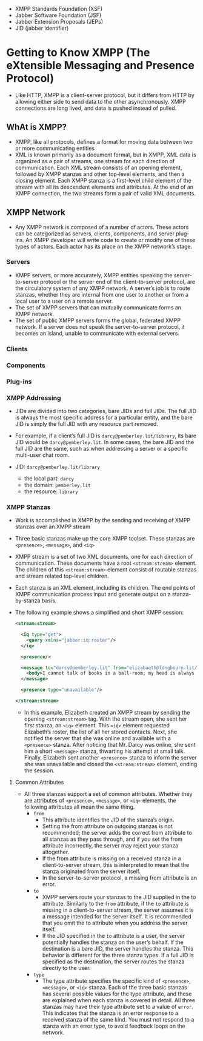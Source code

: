 - XMPP Standards Foundation (XSF)
- Jabber Software Foundation (JSF)
- Jabber Extension Proposals (JEPs)
- JID (jabber identifier)

* Getting to Know XMPP (The eXtensible Messaging and Presence Protocol)

- Like HTTP, XMPP is a client-server protocol, but it differs from
  HTTP by allowing either side to send data to the other
  asynchronously. XMPP connections are long lived, and data is pushed
  instead of pulled.

** WhAt is XMPP?
- XMPP, like all protocols, defines a format for moving data between
  two or more communicating entities
- XML is known primarily as a document format, but in XMPP, XML data
  is organized as a pair of streams, one stream for each direction of
  communication. Each XML stream consists of an opening element,
  followed by XMPP stanzas and other top-level elements, and then a
  closing element. Each XMPP stanza is a first-level child element
  of the stream with all its descendent elements and attributes. At
  the end of an XMPP connection, the two streams form a pair of valid
  XML documents.


** XMPP Network
- Any XMPP network is composed of a number of actors. These actors can
  be categorized as servers, clients, components, and server
  plug-ins. An XMPP developer will write code to create or modify one
  of these types of actors. Each actor has its place on the XMPP
  network’s stage.

*** Servers
- XMPP servers, or more accurately, XMPP entities speaking the
  server-to-server protocol or the server end of the client-to-server
  protocol, are the circulatory system of any XMPP network. A server’s
  job is to route stanzas, whether they are internal from one user to
  another or from a local user to a user on a remote server.
- The set of XMPP servers that can mutually communicate forms an XMPP
  network.
- The set of public XMPP servers forms the global, federated XMPP
  network. If a server does not speak the server-to-server protocol,
  it becomes an island, unable to communicate with external servers.

*** Clients
*** Components
*** Plug-ins
*** XMPP Addressing
- JIDs are divided into two categories, bare JIDs and full JIDs. The
  full JID is always the most specific address for a particular
  entity, and the bare JID is simply the full JID with any resource
  part removed.
- For example, if a client’s full JID is ~darcy@pemberley.lit/library~,
  its bare JID would be ~darcy@pemberley.lit~. In some cases, the bare
  JID and the full JID are the same, such as when addressing a server
  or a specific multi-user chat room.

- JID: ~darcy@pemberley.lit/library~
  + the local part: ~darcy~
  + the domain: ~pemberley.lit~
  + the resource: ~library~


*** XMPP Stanzas
- Work is accomplished in XMPP by the sending and receiving of XMPP
  stanzas over an XMPP stream
- Three basic stanzas make up the core XMPP toolset. These stanzas are
  ~<presence>~, ~<message>~, and ~<iq>~
- XMPP stream is a set of two XML documents, one for each direction
  of communication. These documents have a root ~<stream:stream>~
  element. The children of this ~<stream:stream>~ element consist of
  routable stanzas and stream related top-level children.
- Each stanza is an XML element, including its children. The end
  points of XMPP communication process input and generate output on a
  stanza-by-stanza basis.
- The following example shows a simplified and short XMPP session:
  #+BEGIN_SRC xml
    <stream:stream>

      <iq type="get">
        <query xmlns="jabber:iq:roster"/>
      </iq>

      <presence/>

      <message to="darcy@pemberley.lit" from="elizabaeth@longbourn.lit/ballroom" type="chat">
        <body>I cannot talk of books in a ball-room; my head is always full of something else.</body>
      </message>

      <presence type="unavailable"/>

    </stream:stream>
  #+END_SRC
  + In this example, Elizabeth created an XMPP stream by sending the
    opening ~<stream:stream>~ tag. With the stream open, she sent her
    first stanza, an ~<iq>~ element. This ~<iq>~ element requested
    Elizabeth’s roster, the list of all her stored contacts. Next, she
    notified the server that she was online and available with a
    ~<presence>~ stanza. After noticing that Mr. Darcy was online, she
    sent him a short ~<message>~ stanza, thwarting his attempt at
    small talk. Finally, Elizabeth sent another ~<presence>~ stanza to
    inform the server she was unavailable and closed the
    ~<stream:stream>~ element, ending the session.

**** Common Attributes
- All three stanzas support a set of common attributes. Whether they
  are attributes of ~<presence>~, ~<message>~, or ~<iq>~ elements, the
  following attributes all mean the same thing.
  + ~from~
    * This attribute identifies the JID of the stanza’s origin.
    * Setting the from attribute on outgoing stanzas is not
      recommended; the server adds the correct from attribute to all
      stanzas as they pass through, and if you set the from attribute
      incorrectly, the server may reject your stanza altogether.
    * If the from attribute is missing on a received stanza in a
      client-to-server stream, this is interpreted to mean that the
      stanza originated from the server itself.
    * In the server-to-server protocol, a missing from attribute is an
      error.
  + ~to~
    * XMPP servers route your stanzas to the JID supplied in the to
      attribute. Similarly to the ~from~ attribute, if the ~to~
      attribute is missing in a client-to-server stream, the server
      assumes it is a message intended for the server itself. It is
      recommended that you omit the to attribute when you address the
      server itself.
    * If the JID specified in the ~to~ attribute is a user, the server
      potentially handles the stanza on the user’s behalf. If the
      destination is a bare JID, the server handles the stanza. This
      behavior is different for the three stanza types. If a full JID
      is specified as the destination, the server routes the stanza
      directly to the user.
  + ~type~
    * The type attribute specifies the specific kind of ~<presence>~,
      ~<message>~, or ~<iq>~ stanza. Each of the three basic stanzas has
      several possible values for the type attribute, and these are
      explained when each stanza is covered in detail. All three
      stanzas may have their type attribute set to a value of
      ~error~. This indicates that the stanza is an error response to a
      received stanza of the same kind. You must not respond to a
      stanza with an error type, to avoid feedback loops on the
      network.
